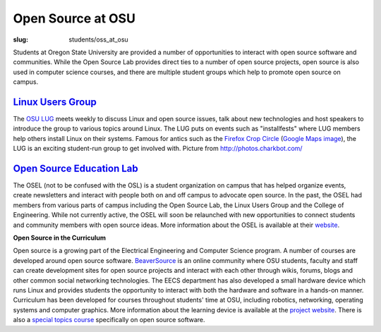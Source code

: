 Open Source at OSU
==================
:slug: students/oss_at_osu

.. image:: /theme/img/OSatOSU-Website.jpg
   :scale: 80%
   :align: center
   :alt: Open Source at OSU

Students at Oregon State University are provided a number of opportunities to
interact with open source software and communities. While the Open Source Lab
provides direct ties to a number of open source projects, open source is also
used in computer science courses, and there are multiple student groups which
help to promote open source on campus.

`Linux Users Group`_
--------------------

.. _Linux Users Group: http://lug.oregonstate.edu/


.. image:: /theme/img/OSatOSU-Website-small.jpg
   :scale: 80%
   :align: left
   :alt: OSU LUG

The `OSU LUG`_ meets weekly to discuss Linux and open source issues, talk about
new technologies and host speakers to introduce the group to various topics
around Linux. The LUG puts on events such as "installfests" where LUG members
help others install Linux on their systems. Famous for antics such as the
`Firefox Crop Circle`_ (`Google Maps image`_), the LUG is an exciting
student-run group to get involved with. Picture from http://photos.charkbot.com/

.. _OSU LUG: http://lug.oregonstate.edu/
.. _Firefox Crop Circle:
   http://lug.oregonstate.edu/gallery/v/Summer-06/firefox-crop-circle/mg_5560.jp
   g.html
.. _Google Maps image:
   http://maps.google.com/?ie=UTF8&om=1&z=16&ll=45.123785,-123.113962&spn=0.0121
   12,0.024097&t=h


`Open Source Education Lab`_
----------------------------

.. _Open Source Education Lab: http://osel.oregonstate.edu/


The OSEL (not to be confused with the OSL) is a student organization on campus
that has helped organize events, create newsletters and interact with people
both on and off campus to advocate open source. In the past, the OSEL had
members from various parts of campus including the Open Source Lab, the Linux
Users Group and the College of Engineering. While not currently active, the OSEL
will soon be relaunched with new opportunities to connect students and community
members with open source ideas. More information about the OSEL is available at
their `website`_.

.. _website: http://osel.oregonstate.edu/


**Open Source in the Curriculum**

Open source is a growing part of the Electrical Engineering and Computer Science
program. A number of courses are developed around open source software.
`BeaverSource`_ is an online community where OSU students, faculty and staff can
create development sites for open source projects and interact with each other
through wikis, forums, blogs and other common social networking technologies.
The EECS department has also developed a small hardware device which runs Linux
and provides students the opportunity to interact with both the hardware and
software in a hands-on manner. Curriculum has been developed for courses
throughout students' time at OSU, including robotics, networking, operating
systems and computer graphics. More information about the learning device is
available at the `project website`_. There is also a `special topics course`_
specifically on open source software.

.. _BeaverSource: http://beaversource.oregonstate.edu/
.. _project website: http://beaversource.oregonstate.edu/projects/cspfl/
.. _special topics course:
   https://secure.engr.oregonstate.edu/classes/eecs/winter2008/cs419/index.php/M
   ain/HomePage
